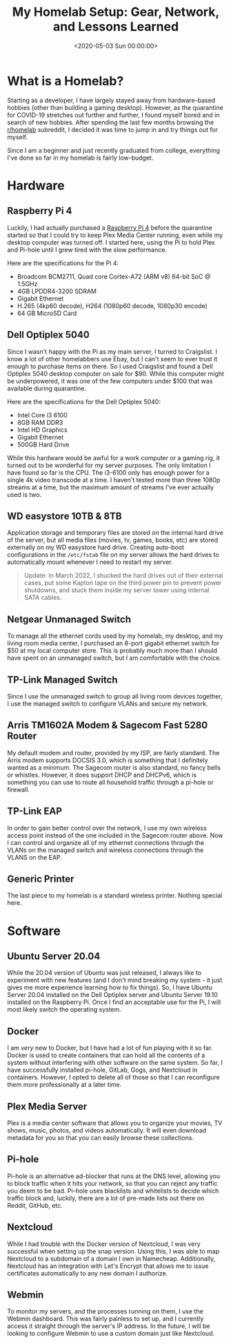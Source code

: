 #+date:        <2020-05-03 Sun 00:00:00>
#+title:       My Homelab Setup: Gear, Network, and Lessons Learned
#+description: Comprehensive instructions on assembling and configuring a homelab environment, emphasizing hardware selection, software deployment, and network setup for operational efficiency.
#+slug:        homelab
#+filetags:    :homelab:hardware:network:

* What is a Homelab?

Starting as a developer, I have largely stayed away from hardware-based hobbies
(other than building a gaming desktop). However, as the quarantine for COVID-19
stretches out further and further, I found myself bored and in search of new
hobbies. After spending the last few months browsing the [[https://www.reddit.com/r/homelab/][r/homelab]] subreddit, I
decided it was time to jump in and try things out for myself.

Since I am a beginner and just recently graduated from college, everything I've
done so far in my homelab is fairly low-budget.

* Hardware

** Raspberry Pi 4

Luckily, I had actually purchased a [[https://www.raspberrypi.org/products/raspberry-pi-4-model-b/][Raspberry Pi 4]] before the quarantine started
so that I could try to keep Plex Media Center running, even while my desktop
computer was turned off. I started here, using the Pi to hold Plex and Pi-hole
until I grew tired with the slow performance.

Here are the specifications for the Pi 4:

- Broadcom BCM2711, Quad core Cortex-A72 (ARM v8) 64-bit SoC @ 1.5GHz
- 4GB LPDDR4-3200 SDRAM
- Gigabit Ethernet
- H.265 (4kp60 decode), H264 (1080p60 decode, 1080p30 encode)
- 64 GB MicroSD Card

** Dell Optiplex 5040

Since I wasn't happy with the Pi as my main server, I turned to Craigslist. I
know a lot of other homelabbers use Ebay, but I can't seem to ever trust it
enough to purchase items on there. So I used Craigslist and found a Dell
Optiplex 5040 desktop computer on sale for $90. While this computer might be
underpowered, it was one of the few computers under $100 that was available
during quarantine.

Here are the specifications for the Dell Optiplex 5040:

- Intel Core i3 6100
- 8GB RAM DDR3
- Intel HD Graphics
- Gigabit Ethernet
- 500GB Hard Drive

While this hardware would be awful for a work computer or a gaming rig, it
turned out to be wonderful for my server purposes. The only limitation I have
found so far is the CPU. The i3-6100 only has enough power for a single 4k video
transcode at a time. I haven't tested more than three 1080p streams at a time,
but the maximum amount of streams I've ever actually used is two.

** WD easystore 10TB & 8TB

Application storage and temporary files are stored on the internal hard drive of
the server, but all media files (movies, tv, games, books, etc) are stored
externally on my WD easystore hard drive. Creating auto-boot configurations in
the =/etc/fstab= file on my server allows the hard drives to automatically mount
whenever I need to restart my server.

#+begin_quote
Update: In March 2022, I shucked the hard drives out of their external cases,
put some Kapton tape on the third power pin to prevent power shutdowns, and
stuck them inside my server tower using internal SATA cables.
#+end_quote

** Netgear Unmanaged Switch

To manage all the ethernet cords used by my homelab, my desktop, and my living
room media center, I purchased an 8-port gigabit ethernet switch for $50 at my
local computer store. This is probably much more than I should have spent on an
unmanaged switch, but I am comfortable with the choice.

** TP-Link Managed Switch

Since I use the unmanaged switch to group all living room devices together, I
use the managed switch to configure VLANs and secure my network.

** Arris TM1602A Modem & Sagecom Fast 5280 Router

My default modem and router, provided by my ISP, are fairly standard. The Arris
modem supports DOCSIS 3.0, which is something that I definitely wanted as a
minimum. The Sagecom router is also standard, no fancy bells or whistles.
However, it does support DHCP and DHCPv6, which is something you can use to
route all household traffic through a pi-hole or firewall.

** TP-Link EAP

In order to gain better control over the network, I use my own wireless access
point instead of the one included in the Sagecom router above. Now I can control
and organize all of my ethernet connections through the VLANs on the managed
switch and wireless connections through the VLANS on the EAP.

** Generic Printer

The last piece to my homelab is a standard wireless printer. Nothing special
here.

* Software

** Ubuntu Server 20.04

While the 20.04 version of Ubuntu was just released, I always like to experiment
with new features (and I don't mind breaking my system - it just gives me more
experience learning how to fix things). So, I have Ubuntu Server 20.04 installed
on the Dell Optiplex server and Ubuntu Server 19.10 installed on the Raspberry
Pi. Once I find an acceptable use for the Pi, I will most likely switch the
operating system.

** Docker

I am /very/ new to Docker, but I have had a lot of fun playing with it so far.
Docker is used to create containers that can hold all the contents of a system
without interfering with other software on the same system. So far, I have
successfully installed pi-hole, GitLab, Gogs, and Nextcloud in containers.
However, I opted to delete all of those so that I can reconfigure them more
professionally at a later time.

** Plex Media Server

Plex is a media center software that allows you to organize your movies, TV
shows, music, photos, and videos automatically. It will even download metadata
for you so that you can easily browse these collections.

** Pi-hole

Pi-hole is an alternative ad-blocker that runs at the DNS level, allowing you to
block traffic when it hits your network, so that you can reject any traffic you
deem to be bad. Pi-hole uses blacklists and whitelists to decide which traffic
block and, luckily, there are a lot of pre-made lists out there on Reddit,
GitHub, etc.

** Nextcloud

While I had trouble with the Docker version of Nextcloud, I was very successful
when setting up the snap version. Using this, I was able to map Nextcloud to a
subdomain of a domain I own in Namecheap. Additionally, Nextcloud has an
integration with Let's Encrypt that allows me to issue certificates
automatically to any new domain I authorize.

** Webmin

To monitor my servers, and the processes running on them, I use the Webmin
dashboard. This was fairly painless to set up, and I currently access it
straight through the server's IP address. In the future, I will be looking to
configure Webmin to use a custom domain just like Nextcloud.
